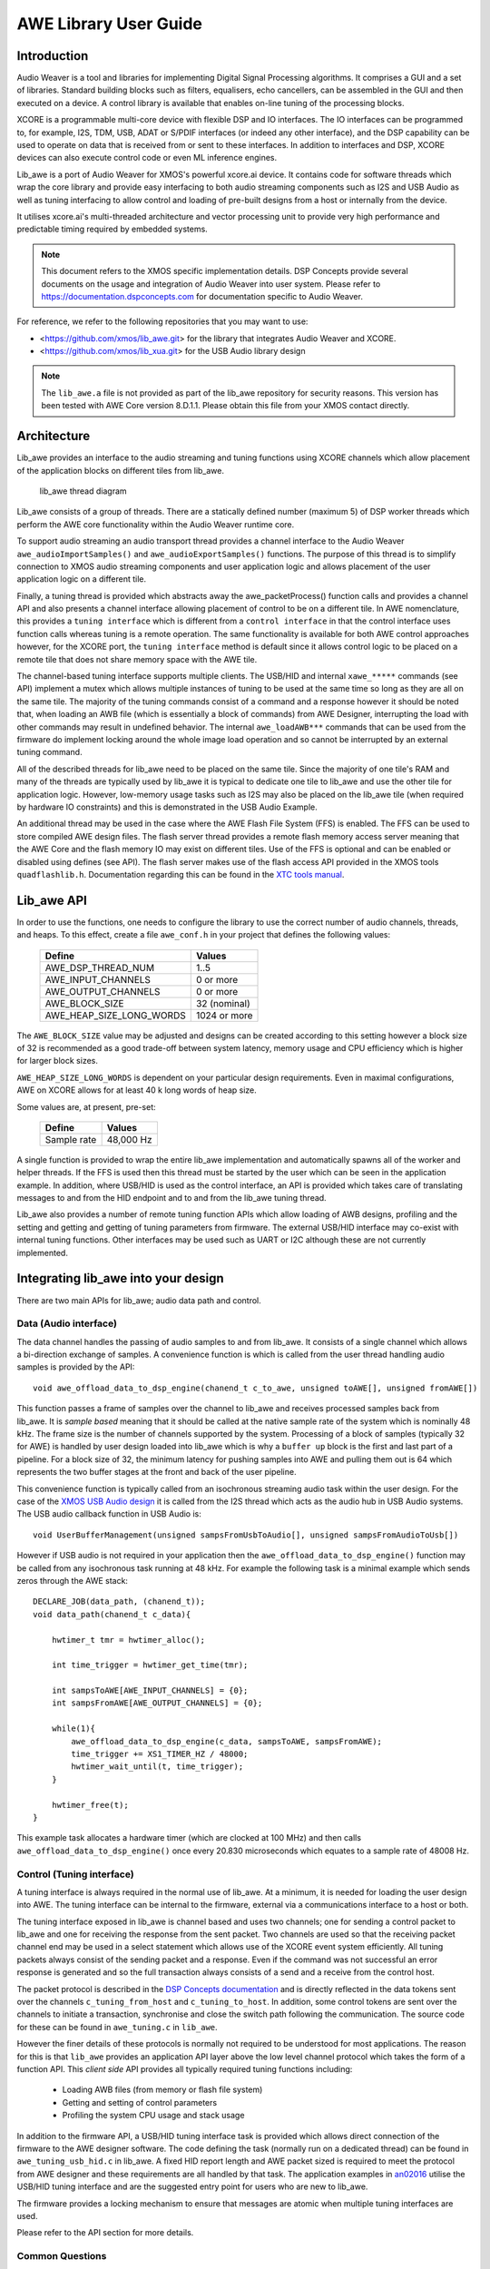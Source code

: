 AWE Library User Guide
======================


Introduction
------------

Audio Weaver is a tool and libraries for implementing Digital Signal Processing algorithms. It comprises a GUI and a set of libraries. Standard building blocks such as filters, equalisers, echo cancellers, can be assembled in the GUI and then executed on a device. A control library is available that enables on-line tuning of the processing blocks.

XCORE is a programmable multi-core device with flexible DSP and IO interfaces. The IO interfaces can be programmed to, for example, I2S, TDM, USB, ADAT or S/PDIF interfaces (or indeed any other interface), and the DSP capability can be used to operate on data that is received from or sent to these interfaces. In addition to interfaces and DSP, XCORE devices can also execute control code or even ML inference engines.

Lib_awe is a port of Audio Weaver for XMOS's powerful xcore.ai device. It contains code for software threads which wrap the core library and provide easy interfacing to both audio streaming components such as I2S and USB Audio as well as tuning interfacing to allow control and loading of pre-built designs from a host or internally from the device.

It utilises xcore.ai's multi-threaded architecture and vector processing unit to provide very high performance and predictable timing required by embedded systems.

.. note::
    This document refers to the XMOS specific implementation details. DSP Concepts provide several documents on the usage and integration of Audio Weaver into user system. Please refer to https://documentation.dspconcepts.com for documentation specific to Audio Weaver.

For reference, we refer to the following repositories that you may want to
use:

* <https://github.com/xmos/lib_awe.git> for the library that integrates
  Audio Weaver and XCORE.

* <https://github.com/xmos/lib_xua.git> for the USB Audio library
  design

.. note::
    The ``lib_awe.a`` file is not provided as part of the lib_awe repository for security reasons. This version has been tested with AWE Core version 8.D.1.1. Please obtain this file from your XMOS contact directly.

Architecture
------------

Lib_awe provides an interface to the audio streaming and tuning functions using XCORE channels which allow placement of the application blocks on different tiles from lib_awe.

.. figure:: ./images/lib_awe.drawio.png
   :width: 100%

   lib_awe thread diagram


Lib_awe consists of a group of threads. There are a statically defined number (maximum 5) of DSP worker threads which perform the AWE core functionality within the Audio Weaver runtime core.

To support audio streaming an audio transport thread provides a channel interface to the Audio Weaver ``awe_audioImportSamples()`` and ``awe_audioExportSamples()`` functions. The purpose of this thread is to simplify connection to XMOS audio streaming components and user application logic and allows placement of the user application logic on a different tile.

Finally, a tuning thread is provided which abstracts away the awe_packetProcess() function calls and provides a channel API and also presents a channel interface allowing placement of control to be on a different tile. In AWE nomenclature, this provides a ``tuning interface`` which is different from a ``control interface`` in that the control interface uses function calls whereas tuning is a remote operation. The same functionality is available for both AWE control approaches however, for the XCORE port, the ``tuning interface`` method is default since it allows control logic to be placed on a remote tile that does not share memory space with the AWE tile.

The channel-based tuning interface supports multiple clients. The USB/HID and internal ``xawe_*****`` commands (see API) implement a mutex which allows multiple instances of tuning to be used at the same time so long as they are all on the same tile. The majority of the tuning commands consist of a command and a response however it should be noted that, when loading an AWB file (which is essentially a block of commands) from AWE Designer, interrupting the load with other commands may result in undefined behavior. The internal ``awe_loadAWB***`` commands that can be used from the firmware do implement locking around the whole image load operation and so cannot be interrupted by an external tuning command.

All of the described threads for lib_awe need to be placed on the same tile. Since the majority of one tile's RAM and many of the threads are typically used by lib_awe it is typical to dedicate one tile to lib_awe and use the other tile for application logic. However, low-memory usage tasks such as I2S may also be placed on the lib_awe tile (when required by hardware IO constraints) and this is demonstrated in the USB Audio Example.

An additional thread may be used in the case where the AWE Flash File System (FFS) is enabled. The FFS can be used to store compiled AWE design files. The flash server thread provides a remote flash memory access server meaning that the AWE Core and the flash memory IO may exist on different tiles. Use of the FFS is optional and can be enabled or disabled using defines (see API). The flash server makes use of the flash access API provided in the XMOS tools ``quadflashlib.h``. Documentation regarding this can be found in the `XTC tools manual <https://www.xmos.com/documentation/XM-014363-PC-9/html/tools-guide/tools-ref/libraries/libflash-api/libflash-api.html>`_.

Lib_awe API
-----------

In order to use the functions, one needs to configure the library to use the correct number of audio channels, threads, and heaps. To this effect, create a file ``awe_conf.h`` in your project that defines the following values:

  =============================== ============
  Define                          Values
  =============================== ============
  AWE_DSP_THREAD_NUM              1..5
  AWE_INPUT_CHANNELS              0 or more
  AWE_OUTPUT_CHANNELS             0 or more
  AWE_BLOCK_SIZE                  32 (nominal)
  AWE_HEAP_SIZE_LONG_WORDS        1024 or more
  =============================== ============

The ``AWE_BLOCK_SIZE`` value may be adjusted and designs can be created according to this setting however a block size of 32 is recommended as a good trade-off between system latency, memory usage and CPU efficiency which is higher for larger block sizes.

``AWE_HEAP_SIZE_LONG_WORDS`` is dependent on your particular design requirements. Even in maximal configurations, AWE on XCORE allows for at least 40 k long words of heap size.

Some values are, at present, pre-set:

  =============================== ===========
  Define                          Values
  =============================== ===========
  Sample rate                     48,000 Hz
  =============================== ===========


A single function is provided to wrap the entire lib_awe implementation and automatically spawns all of the worker and helper threads. If the FFS is used then this thread must be started by the user which can be seen in the application example. In addition, where USB/HID is used as the control interface, an API is provided which takes care of translating messages to and from the HID endpoint and to and from the lib_awe tuning thread.

Lib_awe also provides a number of remote tuning function APIs which allow loading of AWB designs, profiling and the setting and getting and getting of tuning parameters from firmware. The external USB/HID interface may co-exist with internal tuning functions. Other interfaces may be used such as UART or I2C although these are not currently implemented.

.. doxygengroup:: lib_awe
    :content-only:

Integrating lib_awe into your design
------------------------------------

There are two main APIs for lib_awe; audio data path and control.

Data (Audio interface)
~~~~~~~~~~~~~~~~~~~~~~

The data channel handles the passing of audio samples to and from lib_awe. It consists of a single channel which allows a bi-direction exchange of samples. A convenience function is which is called from the user thread handling audio samples is provided by the API::

    void awe_offload_data_to_dsp_engine(chanend_t c_to_awe, unsigned toAWE[], unsigned fromAWE[])

This function passes a frame of samples over the channel to lib_awe and receives processed samples back from lib_awe. It is `sample based` meaning that it should be called at the native sample rate of the system which is nominally 48 kHz. The frame size is the number of channels supported by the system. Processing of a block of samples (typically 32 for AWE) is handled by user design loaded into lib_awe which is why a ``buffer up`` block is the first and last part of a pipeline. For a block size of 32, the minimum latency for pushing samples into AWE and pulling them out is 64 which represents the two buffer stages at the front and back of the user pipeline.

This convenience function is typically called from an isochronous streaming audio task within the user design. For the case of the `XMOS USB Audio design <https://www.xmos.com/download/sw_usb_audio:-sw_usb_audio-(user-guide)(v8_1_0).pdf>`_ it is called from the I2S thread which acts as the audio hub in USB Audio systems. The USB audio callback function in USB Audio is::

    void UserBufferManagement(unsigned sampsFromUsbToAudio[], unsigned sampsFromAudioToUsb[])

However if USB audio is not required in your application then the ``awe_offload_data_to_dsp_engine()`` function may be called from any isochronous task running at 48 kHz. For example the following task is a minimal example which sends zeros through the AWE stack::

    DECLARE_JOB(data_path, (chanend_t));
    void data_path(chanend_t c_data){

        hwtimer_t tmr = hwtimer_alloc();

        int time_trigger = hwtimer_get_time(tmr);

        int sampsToAWE[AWE_INPUT_CHANNELS] = {0};
        int sampsFromAWE[AWE_OUTPUT_CHANNELS] = {0};

        while(1){
            awe_offload_data_to_dsp_engine(c_data, sampsToAWE, sampsFromAWE);
            time_trigger += XS1_TIMER_HZ / 48000;
            hwtimer_wait_until(t, time_trigger);
        }
        
        hwtimer_free(t);
    }

This example task allocates a hardware timer (which are clocked at 100 MHz) and then calls ``awe_offload_data_to_dsp_engine()`` once every 20.830 microseconds which equates to a sample rate of 48008 Hz.

Control (Tuning interface)
~~~~~~~~~~~~~~~~~~~~~~~~~~

A tuning interface is always required in the normal use of lib_awe. At a minimum, it is needed for loading the user design into AWE. The tuning interface can be internal to the firmware, external via a communications interface to a host or both.

The tuning interface exposed in lib_awe is channel based and uses two channels; one for sending a control packet to lib_awe and one for receiving the response from the sent packet. Two channels are used so that the receiving packet channel end may be used in a select statement which allows use of the XCORE event system efficiently. All tuning packets always consist of the sending packet and a response. Even if the command was not successful an error response is generated and so the full transaction always consists of a send and a receive from the control host.

The packet protocol is described in the `DSP Concepts documentation <https://w.dspconcepts.com/hubfs/Docs-AWECoreOS/AWECoreOS_UserGuide/a00075.html#message-structure>`_ and is directly reflected in the data tokens sent over the channels ``c_tuning_from_host`` and  ``c_tuning_to_host``. In addition, some control tokens are sent over the channels to initiate a transaction, synchronise and close the switch path following the communication. The source code for these can be found in ``awe_tuning.c`` in ``lib_awe``.

However the finer details of these protocols is normally not required to be understood for most applications. The reason for this is that ``lib_awe`` provides an application API layer above the low level channel protocol which takes the form of a function API. This `client side` API provides all typically required tuning functions including:

    - Loading AWB files (from memory or flash file system)
    - Getting and setting of control parameters
    - Profiling the system CPU usage and stack usage

In addition to the firmware API, a USB/HID tuning interface task is provided which allows direct connection of the firmware to the AWE designer software. The code defining the task (normally run on a dedicated thread) can be found in ``awe_tuning_usb_hid.c`` in lib_awe. A fixed HID report length and AWE packet sized is required to meet the protocol from AWE designer and these requirements are all handled by that task. The application examples in `an02016 <https://github.com/xmosnotes/an02016>`_ utilise the USB/HID tuning interface and are the suggested entry point for users who are new to lib_awe.

The firmware provides a locking mechanism to ensure that messages are atomic when multiple tuning interfaces are used.

Please refer to the API section for more details.

Common Questions
~~~~~~~~~~~~~~~~

Below is a list of common questions that you may ask before integrating lib_awe into your design.

How many threads to define for lib_awe?
.......................................

AWE supports multi-threaded operation meaning that a large pipeline may be split across multiple threads. Lib_awe implements this capability by offering multiple hardware threads which can be used as stages for the user design. Simple designs may only require one thread however complex user designs may need to be split across multiple threads. An AWE block, available in AWE Designer, called ``Buffer Up V2`` is available to explicitly move the downstream blocks onto the next thread in lib_awe. 

.. figure:: ./images/bufferup.png
   :width: 20%

   The AWE BufferUpV2 Function

The CPU usage metric in ``AWE Server`` (part of the AWE Designer software) allows tracking of processor loading as does the firmware API ``xawe_getAverageLayoutCycles(UINT32 *average_cycles)`` call.

By default, two threads are allocated to lib_awe for DSP work. The amount of MIPS available per thread in the XCORE is dependent on the core clock frequency and the maximum number of active threads. For designs using 5 or fewer threads the maximum number of MIPS is f / 5 (which is 140 MIPS per thread for a 700 MHz core clock) or f / n for 6 to 8 active threads. Hence for AWE designs not exploiting the multi-threaded capability, setting ``AWE_DSP_THREAD_NUM`` to two or one will maximise the available performance. 


How much HEAP to allocate?
..........................

Again this is design dependent. Large delay lines or filters with large numbers of coefficients will significantly increase the required heap size. Simple biquad filtering designs may only require a few hundred words of heap whereas a large FIR or reverb block may take tens of thousands of long words of HEAP. 

A default implementation in lib_awe will provide at least 40 k words of HEAP which is sufficient for many cases. The ``AWE_HEAP_SIZE_LONG_WORDS`` define (described in API section) controls this and is statically allocated at compile time.

How to reduce lib_awe memory usage and allow for more memory of the AWE tile?
.............................................................................

There are a number of ways to reduce the memory usage on the XCORE tile where lib_awe is placed and consequently allow more HEAP for AWE:

- Disable the Flash File System. This saves around 10 kB on the AWE tile.
- Reduce number of threads. Each DSP worker thread requires around 4 kB of supporting memory.
- Remove application code from the AWE tile. (Application dependent)
- Trim the number of compiled-in modules in lib_awe. 10s - 100s of kB may be saved depending on the design.

The last point can potentially save a lot of memory however it limits the pool of available modules. The file ``awe_module_list.S`` is an assembler file which lists the symbols of each of the modules that should be compiled in with lib_awe. It ensures they are linked in to the application binary. Any modules that are compiled in will automatically be picked up by AWE Designer as being available on the target during the design process. Once a design has been completed, and the known list of modules required has been established, unused modules may be commented out.

.. note::
    Removing supported modules from ``awe_module_list.S`` precludes their use in future designs when updated compiled AWB files are downloaded. If a new module is needed then a full DFU, including the required DSP modules, must be performed. 


Application Examples
--------------------

A number of sample applications are provided to help you get up and running quickly. These based on the XK-AUDIO-316-MC hardware and standard USB Audio reference design provided by XMOS in ``sw_usb_audio``. 

The application example source code and documentation may be found at `an02016 <https://github.com/xmosnotes/an02016>`_.

